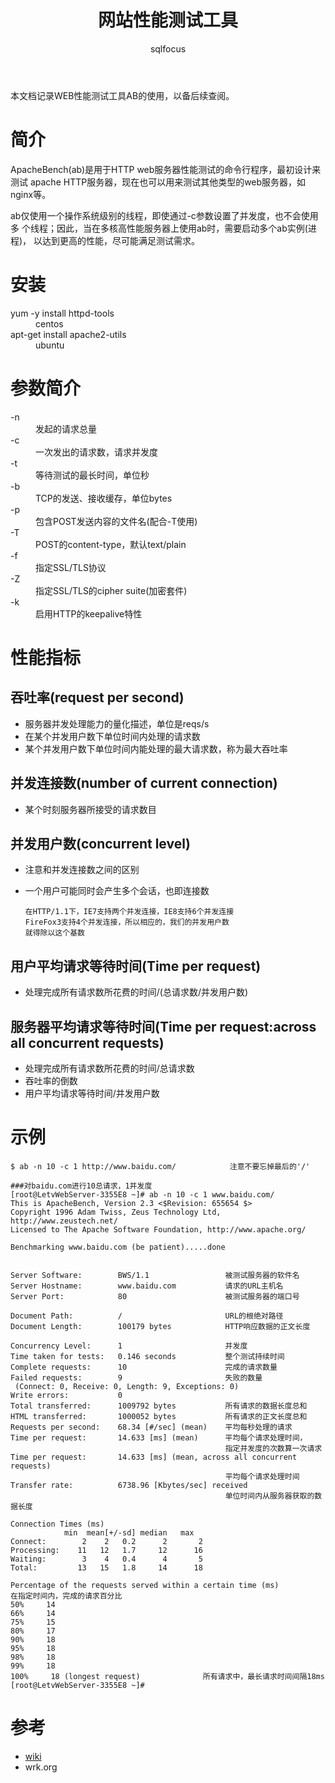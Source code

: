 #+TITLE: 网站性能测试工具
#+AUTHOR: sqlfocus

本文档记录WEB性能测试工具AB的使用，以备后续查阅。


* 简介
ApacheBench(ab)是用于HTTP web服务器性能测试的命令行程序，最初设计来测试
apache HTTP服务器，现在也可以用来测试其他类型的web服务器，如nginx等。

ab仅使用一个操作系统级别的线程，即使通过-c参数设置了并发度，也不会使用多
个线程；因此，当在多核高性能服务器上使用ab时，需要启动多个ab实例(进程)，
以达到更高的性能，尽可能满足测试需求。

* 安装
  - yum -y install httpd-tools             :: centos
  - apt-get install apache2-utils          :: ubuntu

* 参数简介
  - -n               :: 发起的请求总量
  - -c               :: 一次发出的请求数，请求并发度
  - -t               :: 等待测试的最长时间，单位秒
  - -b               :: TCP的发送、接收缓存，单位bytes
  - -p               :: 包含POST发送内容的文件名(配合-T使用)
  - -T               :: POST的content-type，默认text/plain
  - -f               :: 指定SSL/TLS协议
  - -Z               :: 指定SSL/TLS的cipher suite(加密套件)
  - -k               :: 启用HTTP的keepalive特性

* 性能指标
** 吞吐率(request per second)
  - 服务器并发处理能力的量化描述，单位是reqs/s
  - 在某个并发用户数下单位时间内处理的请求数
  - 某个并发用户数下单位时间内能处理的最大请求数，称为最大吞吐率

** 并发连接数(number of current connection)
  - 某个时刻服务器所接受的请求数目

** 并发用户数(concurrent level)
  - 注意和并发连接数之间的区别
  - 一个用户可能同时会产生多个会话，也即连接数
      : 在HTTP/1.1下，IE7支持两个并发连接，IE8支持6个并发连接
      : FireFox3支持4个并发连接，所以相应的，我们的并发用户数
      : 就得除以这个基数

** 用户平均请求等待时间(Time per request)
  - 处理完成所有请求数所花费的时间/(总请求数/并发用户数)

** 服务器平均请求等待时间(Time per request:across all concurrent requests)
  - 处理完成所有请求数所花费的时间/总请求数
  - 吞吐率的倒数
  - 用户平均请求等待时间/并发用户数

* 示例
  #+BEGIN_EXAMPLE
  $ ab -n 10 -c 1 http://www.baidu.com/            注意不要忘掉最后的'/'
  #+END_EXAMPLE

  #+BEGIN_EXAMPLE
  ###对baidu.com进行10总请求，1并发度
  [root@LetvWebServer-3355E8 ~]# ab -n 10 -c 1 www.baidu.com/
  This is ApacheBench, Version 2.3 <$Revision: 655654 $>
  Copyright 1996 Adam Twiss, Zeus Technology Ltd, http://www.zeustech.net/
  Licensed to The Apache Software Foundation, http://www.apache.org/

  Benchmarking www.baidu.com (be patient).....done
  
  
  Server Software:        BWS/1.1                 被测试服务器的软件名
  Server Hostname:        www.baidu.com           请求的URL主机名
  Server Port:            80                      被测试服务器的端口号
  
  Document Path:          /                       URL的根绝对路径
  Document Length:        100179 bytes            HTTP响应数据的正文长度
  
  Concurrency Level:      1                       并发度
  Time taken for tests:   0.146 seconds           整个测试持续时间
  Complete requests:      10                      完成的请求数量
  Failed requests:        9                       失败的数量
   (Connect: 0, Receive: 0, Length: 9, Exceptions: 0)
  Write errors:           0
  Total transferred:      1009792 bytes           所有请求的数据长度总和
  HTML transferred:       1000052 bytes           所有请求的正文长度总和
  Requests per second:    68.34 [#/sec] (mean)    平均每秒处理的请求
  Time per request:       14.633 [ms] (mean)      平均每个请求处理时间，
                                                  指定并发度的次数算一次请求
  Time per request:       14.633 [ms] (mean, across all concurrent requests)
                                                  平均每个请求处理时间
  Transfer rate:          6738.96 [Kbytes/sec] received
                                                  单位时间内从服务器获取的数据长度
  
  Connection Times (ms)
              min  mean[+/-sd] median   max
  Connect:        2    2   0.2      2       2
  Processing:    11   12   1.7     12      16
  Waiting:        3    4   0.4      4       5
  Total:         13   15   1.8     14      18
  
  Percentage of the requests served within a certain time (ms)
  在指定时间内，完成的请求百分比
  50%     14
  66%     14
  75%     15
  80%     17
  90%     18
  95%     18
  98%     18
  99%     18
  100%     18 (longest request)              所有请求中，最长请求时间间隔18ms
  [root@LetvWebServer-3355E8 ~]#
  #+END_EXAMPLE

  
* 参考
  - [[https://en.wikipedia.org/wiki/ApacheBench][wiki]]
  - wrk.org




